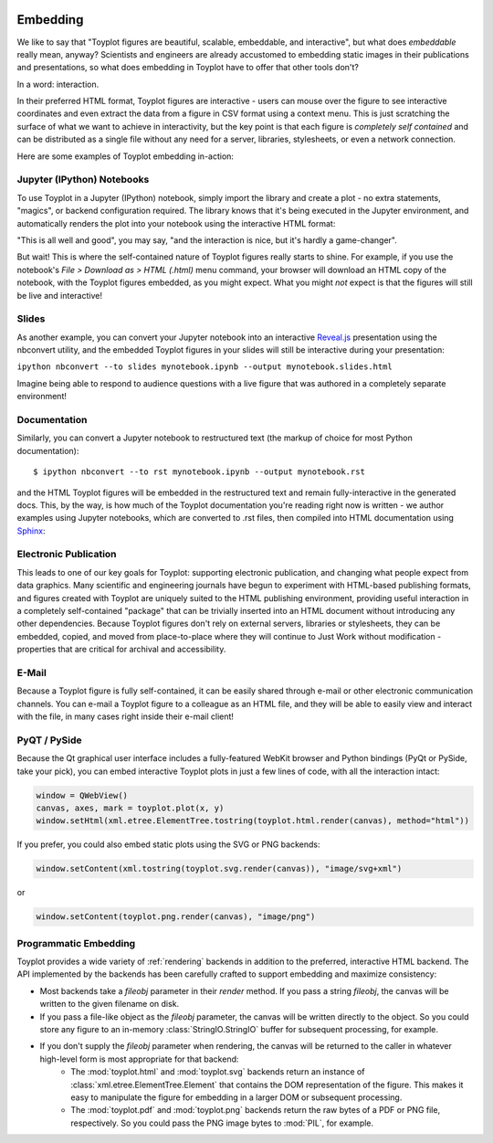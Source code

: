 
.. image:: ../artwork/toyplot.png
  :width: 200px
  :align: right

.. _embedding:

Embedding
=========

We like to say that "Toyplot figures are beautiful, scalable,
embeddable, and interactive", but what does *embeddable* really mean,
anyway? Scientists and engineers are already accustomed to embedding
static images in their publications and presentations, so what does
embedding in Toyplot have to offer that other tools don't?

In a word: interaction.

In their preferred HTML format, Toyplot figures are
interactive - users can mouse over the figure to see interactive
coordinates and even extract the data from a figure in CSV format using
a context menu. This is just scratching the surface of what we want to
achieve in interactivity, but the key point is that each figure is
*completely self contained* and can be distributed as a single file
without any need for a server, libraries, stylesheets, or even a network
connection.

Here are some examples of Toyplot embedding in-action:

Jupyter (IPython) Notebooks
---------------------------

To use Toyplot in a Jupyter (IPython) notebook, simply import the
library and create a plot - no extra statements, "magics", or backend configuration required. The library
knows that it's being executed in the Jupyter environment, and
automatically renders the plot into your notebook using the interactive
HTML format:

.. image:: jupyter-embedding.png

"This is all well and good", you may say, "and the interaction is nice,
but it's hardly a game-changer".

But wait! This is where the self-contained nature of Toyplot figures really
starts to shine.  For example, if you use the notebook's `File > Download as >
HTML (.html)` menu command, your browser will download an HTML copy of the
notebook, with the Toyplot figures embedded, as you might expect.  What you
might `not` expect is that the figures will still be live and interactive!

Slides
------

As another example, you can convert your Jupyter notebook into an interactive
`Reveal.js <http://lab.hakim.se/reveal-js/#>`_ presentation using the nbconvert
utility, and the embedded Toyplot figures in your slides will still be
interactive during your presentation:

``ipython nbconvert --to slides mynotebook.ipynb --output mynotebook.slides.html``

Imagine being able to respond to audience questions with a live figure that was
authored in a completely separate environment!

Documentation
-------------

Similarly, you can convert a Jupyter notebook to restructured text (the markup of
choice for most Python documentation):

::

    $ ipython nbconvert --to rst mynotebook.ipynb --output mynotebook.rst

and the HTML Toyplot figures will be embedded in the restructured text and remain
fully-interactive in the generated docs. This, by the way, is how much of the
Toyplot documentation you're reading right now is written - we
author examples using Jupyter notebooks, which are converted to .rst files,
then compiled into HTML documentation using `Sphinx <http://sphinx-doc.org>`_:

.. image:: documentation-embedding.png

Electronic Publication
----------------------

This leads to one of our key goals for Toyplot: supporting electronic
publication, and changing what people expect from data graphics.  Many
scientific and engineering journals have begun to experiment with HTML-based
publishing formats, and figures created with Toyplot are uniquely suited to the
HTML publishing environment, providing useful interaction in a completely
self-contained "package" that can be trivially inserted into an HTML document
without introducing any other dependencies.  Because Toyplot figures don't rely
on external servers, libraries or stylesheets, they can be embedded, copied,
and moved from place-to-place where they will continue to Just Work without
modification - properties that are critical for archival and accessibility.

E-Mail
------

Because a Toyplot figure is fully self-contained, it can be easily shared
through e-mail or other electronic communication channels. You can e-mail a
Toyplot figure to a colleague as an HTML file, and they will be able to easily
view and interact with the file, in many cases right inside their e-mail
client!

PyQT / PySide
-------------

Because the Qt graphical user interface includes a fully-featured WebKit
browser and Python bindings (PyQt or PySide, take your pick), you can
embed interactive Toyplot plots in just a few lines of code, with all
the interaction intact:

.. code:: python

    window = QWebView()
    canvas, axes, mark = toyplot.plot(x, y)
    window.setHtml(xml.etree.ElementTree.tostring(toyplot.html.render(canvas), method="html"))

If you prefer, you could also embed static plots using the SVG or PNG
backends:

.. code:: python

    window.setContent(xml.tostring(toyplot.svg.render(canvas)), "image/svg+xml")

or

.. code:: python

    window.setContent(toyplot.png.render(canvas), "image/png")

Programmatic Embedding
----------------------

Toyplot provides a wide variety of :ref:`rendering` backends in addition to the
preferred, interactive HTML backend.  The API implemented by the backends has
been carefully crafted to support embedding and maximize consistency:

* Most backends take a `fileobj` parameter in their `render` method.  If you pass a string `fileobj`, the canvas will be written to the given filename on disk.
* If you pass a file-like object as the `fileobj` parameter, the canvas will be written directly to the object.  So you could store any figure to an in-memory :class:`StringIO.StringIO` buffer for subsequent processing, for example.
* If you don't supply the `fileobj` parameter when rendering, the canvas will be returned to the caller in whatever high-level form is most appropriate for that backend:
    * The :mod:`toyplot.html` and :mod:`toyplot.svg` backends return an instance of :class:`xml.etree.ElementTree.Element` that contains the DOM representation of the figure.  This makes it easy to manipulate the figure for embedding in a larger DOM or subsequent processing.
    * The :mod:`toyplot.pdf` and :mod:`toyplot.png` backends return the raw bytes of a PDF or PNG file, respectively.  So you could pass the PNG image bytes to :mod:`PIL`, for example.

